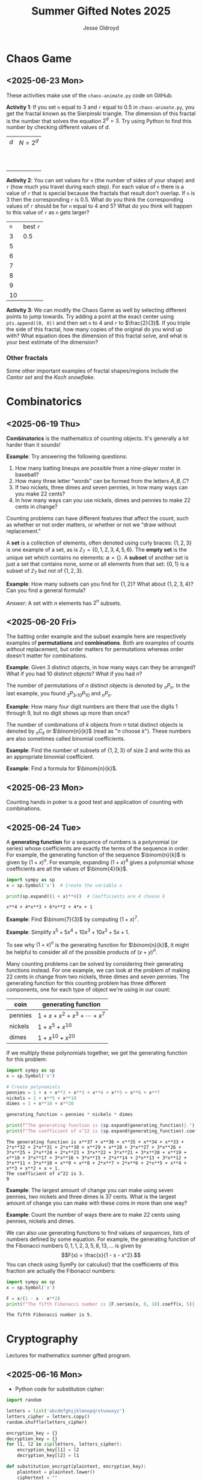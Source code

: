 #+TITLE: Summer Gifted Notes 2025
#+AUTHOR: Jesse Oldroyd

* Chaos Game
  :PROPERTIES:
  :EXPORT_FILE_NAME: chaos-game
  :END:
** <2025-06-23 Mon>
  These activities make use of the ~chaos-animate.py~ code on GitHub.

  *Activity 1*: If you set ~n~ equal to $3$ and ~r~ equal to $0.5$ in
                ~chaos-animate.py~, you get the fractal known as the Sierpinski
                triangle.  The dimension of this fractal is the number that
                solves the equation $2^d = 3$.  Try using Python to find this
                number by checking different values of $d$.

                | $d$ | $N = 2^d$ |
                |   |           |
                |   |           |
                |   |           |
                |   |           |
                |   |           |
                |   |           |
                |   |           |
                |   |           |
                |   |           |
                |   |           |
  *Activity 2*: You can set values for ~n~ (the number of sides of your shape)
                and ~r~ (how much you travel during each step).  For each value
                of ~n~ there is a value of ~r~ that is special because the
                fractals that result don't overlap.  If ~n~ is $3$ then the
                corresponding ~r~ is $0.5$.  What do you think the corresponding
                values of ~r~ should be for ~n~ equal to $4$ and $5$?  What do
                you think will happen to this value of ~r~ as ~n~ gets larger?

                | ~n~ | best ~r~ |
                |   3 | $0.5$    |
                |   5 |          |
                |   6 |          |
                |   7 |          |
                |   8 |          |
                |   9 |          |
                |  10 |          |
  *Activity 3*: We can modify the Chaos Game as well by selecting different
                points to jump towards.  Try adding a point at the exact center
                using ~pts.append([0, 0])~ and then set ~n~ to $4$ and ~r~ to
                $\frac{2}{3}$.  If you triple the side of this fractal, how many
                copies of the original do you wind up with?  What equation does
                the dimension of this fractal solve, and what is your best
                estimate of the dimension?

*** Other fractals
    Some other important examples of fractal shapes/regions include the /Cantor
    set/ and the /Koch snowflake/.
* Combinatorics
  :PROPERTIES:
  :EXPORT_FILE_NAME: combinatorics
  :END:
** <2025-06-19 Thu>
  *Combinatorics* is the mathematics of counting objects.  It's generally a lot
   harder than it sounds!

   *Example*: Try answering the following questions:
   1. How many batting lineups are possible from a nine-player roster in
      baseball?
   2. How many three letter "words" can be formed from the letters $A, B, C$?
   3. If two nickels, three dimes and seven pennies, in how many ways can you
      make 22 cents?
   4. In how many ways can you use nickels, dimes and pennies to make 22 cents
      in change?

   Counting problems can have different features that affect the count, such as
   whether or not order matters, or whether or not we "draw without
   replacement."

   A *set* is a collection of elements, often denoted using curly braces: $\{1,
   2, 3\}$ is one example of a set, as is $\mathbb{Z}_7 = \{0, 1, 2, 3, 4, 5,
   6\}$.  The *empty set* is the unique set which contains no elements:
   $\emptyset = \{ \}$.  A *subset* of another set is just a set that contains
   none, some or all elements from that set: $\{0, 1\}$ is a subset of
   $\mathbb{Z}_7$ but not of $\{1, 2, 3\}$.

   *Example*: How many subsets can you find for $\{1, 2\}$?  What about $\{1, 2,
    3, 4\}$?  Can you find a general formula?

    /Answer/: A set with $n$ elements has $2^n$ subsets.
** <2025-06-20 Fri>
    The batting order example and the subset example here are respectively
    examples of *permutations* and *combinations*.  Both are examples of counts
    /without/ replacement, but order matters for permutations whereas order
    doesn't matter for combinations.

    *Example*: Given $3$ distinct objects, in how many ways can they be
     arranged?  What if you had $10$ distinct objects?  What if you had $n$?

    The number of permutations of $n$ distinct objects is denoted by $_nP_n$.
    In the last example, you found $_3P_3, _{10}P_{10}$ and $_nP_n$.

    *Example*: How many four digit numbers are there that use the digits $1$
     through $9$, but no digit shows up more than once?

    The number of combinations of $k$ objects from $n$ total distinct objects is
    denoted by $_nC_k$ or $\binom{n}{k}$ (read as "$n$ choose $k$").  These
    numbers are also sometimes called binomial coefficients.

    *Example*: Find the number of subsets of $\{1, 2, 3\}$ of size $2$ and
     write this as an appropriate binomial coefficient.

    *Example*: Find a formula for $\binom{n}{k}$.
** <2025-06-23 Mon>
   Counting hands in poker is a good test and application of counting with
   combinations.
** <2025-06-24 Tue>
   A *generating function* for a sequence of numbers is a polynomial (or series)
   whose coefficients are exactly the terms of the sequence in order.  For
   example, the generating function of the sequence $\binom{n}{k}$ is given by
   $(1+x)^n$.  For example, expanding $(1 + x)^4$ gives a polynomial whose
   coefficients are all the values of $\binom{4}{k}$.
   #+begin_src python :results output :exports both
     import sympy as sp
     x = sp.Symbol('x')  # Create the variable x

     print(sp.expand((1 + x)**4))  # Coefficients are 4 choose k
   #+end_src

   #+RESULTS:
   : x**4 + 4*x**3 + 6*x**2 + 4*x + 1

   *Example*: Find $\binom{7}{3}$ by computing $(1 + x)^7$.

   *Example*: Simplify $x^5 + 5x^4 + 10x^3 + 10x^2 + 5x + 1$.

   To see why $(1 + x)^n$ is the generating function for $\binom{n}{k}$, it
   might be helpful to consider all of the possible products of $(x + y)^n$.

   Many counting problems can be solved by considering their generating
   functions instead.  For one example, we can look at the problem of making 22
   cents in change from two nickels, three dimes and seven pennies.  The
   generating function for this counting problem has three different components,
   one for each type of object we're using in our count:
   | coin    | generating function                |
   |---------+------------------------------------|
   | pennies | $1 + x + x^2 + x^3 + \cdots + x^7$ |
   | nickels | $1 + x^5 + x^{10}$                 |
   | dimes   | $1 + x^{10} + x^{20}$              |
   If we multiply these polynomials together, we get the generating function for
   this problem:
   #+begin_src python :results output :exports both
     import sympy as sp
     x = sp.Symbol('x')

     # Create polynomials
     pennies = 1 + x + x**2 + x**3 + x**4 + x**5 + x**6 + x**7
     nickels = 1 + x**5 + x**10
     dimes = 1 + x**10 + x**20

     generating_function = pennies * nickels * dimes

     print(f"The generating function is {sp.expand(generating_function)}.")
     print(f"The coefficient of x^22 is {sp.expand(generating_function).coeff(x, 22)}.")
   #+end_src

   #+RESULTS:
   : The generating function is x**37 + x**36 + x**35 + x**34 + x**33 + 2*x**32 + 2*x**31 + 2*x**30 + x**29 + x**28 + 3*x**27 + 3*x**26 + 3*x**25 + 2*x**24 + 2*x**23 + 3*x**22 + 3*x**21 + 3*x**20 + x**19 + x**18 + 3*x**17 + 3*x**16 + 3*x**15 + 2*x**14 + 2*x**13 + 3*x**12 + 3*x**11 + 3*x**10 + x**9 + x**8 + 2*x**7 + 2*x**6 + 2*x**5 + x**4 + x**3 + x**2 + x + 1.
   : The coefficient of x^22 is 3.
   : 9

   *Example*: The largest amount of change you can make using seven pennies, two
   nickels and three dimes is 37 cents.  What is the largest amount of change
   you can make with these coins in more than one way?

   *Example*: Count the number of ways there are to make 22 cents using pennies,
   nickels and dimes.

   We can also use generating functions to find values of /sequences/, lists of
   numbers defined by some equation.  For example, the generating function of
   the Fibonacci numbers $0, 1, 1, 2, 3, 5, 8, 13, \ldots$ is given by
   $$F(x) = \frac{x}{1 - x - x^2}.$$
   You can check using SymPy (or calculus!) that the coefficients of this
   fraction are actually the Fibonacci numbers:
   #+begin_src python :results output :exports both
     import sympy as sp
     x = sp.Symbol('x')

     F = x/(1 - x - x**2)
     print(f"The fifth Fibonacci number is {F.series(x, 0, 10).coeff(x, 5)}.")
   #+end_src

   #+RESULTS:
   : The fifth Fibonacci number is 5.

* Cryptography
  :PROPERTIES:
  :EXPORT_FILE_NAME: cryptography
  :END:
  Lectures for mathematics summer gifted program.
** <2025-06-16 Mon>
   - Python code for substitution cipher:
   #+begin_src python :results output :session yes :exports both
     import random

     letters = list('abcdefghijklmnopqrstuvwxyz')
     letters_cipher = letters.copy()
     random.shuffle(letters_cipher)

     encryption_key = {}
     decryption_key = {}
     for l1, l2 in zip(letters, letters_cipher):
         encryption_key[l1] = l2
         decryption_key[l2] = l1

     def substitution_encrypt(plaintext, encryption_key):
         plaintext = plaintext.lower()
         ciphertext = ""

         for letter in plaintext:
             if letter in encryption_key.keys():
                 ciphertext += encryption_key[letter]
             else:
                 ciphertext += letter

         return ciphertext

     def substitution_decrypt(ciphertext, decryption_key):
         ciphertext = ciphertext.lower()
         plaintext = ""

         for letter in ciphertext:
             if letter in decryption_key.keys():
                 plaintext += decryption_key[letter]
             else:
                 plaintext += letter

         return plaintext

     message = "This is my message."
     encrypted_message = substitution_encrypt(message, encryption_key)
     decrypted_message = substitution_decrypt(encrypted_message, decryption_key)

     print(f"Message: {message}")
     print(f"Ciphertext: {encrypted_message}")
     print(f"Plaintext: {decrypted_message}")
   #+end_src

   #+RESULTS:
   : Message: This is my message.
   : Ciphertext: fzty ty ce cxyypbx.
   : Plaintext: this is my message.

   - [[https://pi.math.cornell.edu/~mec/2003-2004/cryptography/subs/frequencies.html][Frequency diagram]] for letters of the English language.

   - *Example*: The following message has been encrypted using a substitution
     cipher: 'ykbk nk vbk, og pijlyvggcg, nktz qobaogov.'
     Decrypt this message.

     /Answer/: The frequency diagram above gives us some clues as to what each
     letter could represent.  In particular, since ~e~ is the most common letter
     of the English alphabet and ~g~ and ~k~ are frequent letters in the above
     message, we can try to replace either of these letters (but not both!) with
     ~e~:
     #+begin_src python :session yes :exports both
       ciphertext = 'ykbk nk vbk, og pijlyvggcg, nktz qobaogov'
       decrypt2 = {'k':'e'} # Try replacing k with e
       substitution_decrypt(ciphertext, decrypt2)
     #+end_src

     #+RESULTS:
     : yebe ne vbe, og pijlyvggcg, netz qobaogov

     Since the first word becomes ~yebe~, we now look for a four-letter word in
     English that has an ~e~ in the second and last entries.  One example, after
     some trial and error, is ~here~.  So now we try replacing ~y~ with ~h~ and
     ~b~ with ~r~:
     #+begin_src python :session yes :exports both
       decrypt2['y'] = 'h'
       decrypt2['b'] = 'r'
       substitution_decrypt(ciphertext, decrypt2)
     #+end_src

     #+RESULTS:
     : here ne vre, og pijlhvggcg, netz qoraogov

     Now the first phrase in this message looks like it could be "here we are",
     and so we continue with these substitutions:
     #+begin_src python :session yes :exports both
       decrypt2['n'] = 'w'
       decrypt2['v'] = 'a'
       substitution_decrypt(ciphertext, decrypt2)
     #+end_src

     #+RESULTS:
     : here we are, og pijlhaggcg, wetz qoraogoa

     A natural word that follows the phrase "here we are" is "in", so once again
     we add those letters to our key:
     #+begin_src python :session yes :exports both
       decrypt2['o'] = 'i'
       decrypt2['g'] = 'n'
       substitution_decrypt(ciphertext, decrypt2)
     #+end_src

     #+RESULTS:
     : here we are, in pijlhanncn, wetz qirainia

     A little bit more trial and error gives the (likely) decrypted message:
     "here we are, in Buckhannon, West Virginia".
** <2025-06-17 Tue>
   A *Caesar cipher* is an ancient cryptographic technique that represents a
   special case of the substitution cipher mentioned above.  Also called a
   /shift cipher/, this cipher simply shifts each letter of the alphabet down by
   a certain amount:
   | a | b | c | d | e | f | g | h | i | j | k | l | m | n | o | p | q | r | s | t | u | v | w | x | y | z |
   | d | e | f | g | h | i | j | k | l | m | n | o | p | q | r | s | t | u | v | w | x | y | z | a | b | c |

   The above table is an example of a ~ROT3~ Caesar cipher since each letter was
   shifted three letters along the alphabet.

   *Example*: Use the ~ROT3~ cipher above to encrypt the message ~Picard is
    better than Kirk.~  What Caesar cipher is the decryption key for the ~ROT3~
    cipher?  You can use the application [[https://caesar-cipher.com/caesar-cipher-wheel][here]] to help you visualize the cipher.

   *Example*: The Caesar cipher is also vulnerable to frequency analysis just
    like the substitution cipher is.  Using this, try to decrypt the following
    message encrypted using the Caesar cipher:
    #+begin_src python :results output :exports results
      letters = list('abcdefghijklmnopqrstuvwxyz')
      letters_rotated = []
      for j in range(26):
          new_letter_pos = (j+15)%26
          letters_rotated.append(letters[new_letter_pos])

      message = "Is anyone even able to figure out this message?  I'm not sure."

      encryption_key = {}
      decryption_key = {}
      for l1, l2 in zip(letters, letters_rotated):
          encryption_key[l1] = l2
          decryption_key[l2] = l1

      def substitution_encrypt(plaintext, encryption_key):
          plaintext = plaintext.lower()
          ciphertext = ""

          for letter in plaintext:
              if letter in encryption_key.keys():
                  ciphertext += encryption_key[letter]
              else:
                  ciphertext += letter

          return ciphertext

      def substitution_decrypt(ciphertext, decryption_key):
          ciphertext = ciphertext.lower()
          plaintext = ""

          for letter in ciphertext:
              if letter in decryption_key.keys():
                  plaintext += decryption_key[letter]
              else:
                  plaintext += letter

          return plaintext

      print(substitution_encrypt(message, encryption_key))
    #+end_src

    #+RESULTS:
    : xh pcndct tktc pqat id uxvjgt dji iwxh bthhpvt?  x'b cdi hjgt.

    Part of the reason the Caesar cipher is so easy to crack, like any other
    substitution cipher, is because there is a one-to-one correspondence between
    letters before and after encryption.  One way to address this is to use a
    combination of Caesar ciphers as in the Vigenere cipher.  Such a cipher
    makes use of a table like the following to encrypt a message: [[https://en.wikipedia.org/wiki/Vigen%C3%A8re_cipher#/media/File:Vigen%C3%A8re_square_shading.svg][Vigenere
    cipher]].

    This encryption scheme involves first choosing a /keyword/ and then using
    the keyword to determine the corresponding encryption.  For example, the
    message ~I'M THE BEST AT USING MAKING SECRETS~ with the keyword ~CATS~ would
    encrypt to ~KMMZGBXKCAMECKBFISYUTEMK~.  The encryption process works by
    selecting a row of the above Vigenere table using an appropriate letter from
    the keyword and a column using the corresponding letter of the plaintext to
    produce the encrypted letter.  The decryption process works by choosing a
    row of the table by using the keyword, following along the row until you hit
    the ciphertext letter, and then using the column to determine the plaintext
    letter.

    *Example*: using the Vigenere cipher with the keyword ~BAD~, /encrypt/ the
     plaintext ~WHOYOUGONNACALL~ and /decrypt/ the ciphertext ~HOVFAKBWNT~.

    The Vigenere cipher long had a reputation for being unbreakable without
    knowing the keyword, but in the 19th century mathematicians developed
    methods for analyzing this cipher using frequency analysis.  To get an idea
    of how this analysis works, suppose that some message is encrypted with an
    unknown keyword to get ~URCAFYBBIKVLURCAFYBBI~.  A segment of this coded
    message is repeated, which suggests that this segment corresponds to the
    same word or phrase in the original message.  The second segment starts $12$
    positions after the first, and so the keyword or phrase must be either $1$,
    $2$, $3$, $4$, $6$, or $12$ letters long.  Since $1$, $2$, and $3$ would be
    very short (and therefore weak) keywords, one can assume that the keyword is
    $4$ letters long.

    Now suppose we also happen to learn that the words ~DONTKNOW~ were
    transmitted in this message.  An interesting thing happens if we shift this
    phrase by $4$ letters and then "subtract"  the shifted version from the
    original: ~DONTKNOW-KNOW____~ becomes ~TBZX____~.  Why is this important?
    Because the same sequence also shows up if we apply the same operation to
    the ciphertext.  This means that the position of the ciphertext that
    corresponds to ~TBZK~ in the difference must also be the location of the
    word ~KNOW~.  If we subtract the word ~KNOW~ from its corresponding
    ciphertext, we get the keyword used to encrypt the message.  And once we
    know the keyword, we can decrypt the rest of the message.
** <2025-06-18 Wed>
   Suppose that Alice and Bob want to send a message to each other across a
   noisy room, but they don't want anyone else to be able to understand what the
   message says.  They are also unable to get close enough to each other to
   relay the message in person, so they must rely on /public-key cryptography/
   to securely relay their information.

   Public-key cryptography works by creating a *private key* and a *public key*
   for every individual.  If Alice wants to send a message to Bob, then she can
   encrypt the message using Bob's public key and send it along.  Once Bob
   receives the message, they can decrypt the message with their own private
   key.  A nice example of this process is outlined [[https://crypto.mste.illinois.edu/][here]], and an
   encryption/decryption app is located [[https://crypto.mste.illinois.edu/encryption][here]].

   Public-key cryptography relies on properties of prime numbers to work
   securely.  In particular, the fact that multiplication is quick and factoring
   is difficult (or at least seems to be difficult) is essential.  The RSA
   algorithm is the oldest and one of the most widely used public-key
   cryptosystems and has two components: /key generation/ and
   /encryption-decryption/.  For more, you can view Chapter 8 of [[https://cacr.uwaterloo.ca/hac/about/chap8.pdf][The Handbook of
   Applied Cryptography]].  For key generation for person $A$:
   1. Generate two distinct primes $p$ and $q$ that are roughly the same size.
      The larger they are, the harder your key will be to crack.
   2. Set $n = pq$ and $\phi = (p-1)(q-1)$.
   3. Select an integer $e_A$ between $1$ and $\phi$ such that the greatest
      common divisor of $e_A$ and $\phi$ is equal to $1$.
   4. Find the unique integer $d_A$ between $1$ and $\phi$ such that $d_Ae_A =
      1\mod\phi$.  Your public key is $(n, e_A)$ and your private key is $d_A$.
   To encrypt a message from person $A$ to person $B$:
   1. Person $A$ should obtain person $B$'s public key $(n, e_B)$.
   2. Now, $A$ should take their message (viewed as an integer $m$ in
      $\mathbb{Z}_n$) and compute $c = m^e_B\mod n$.  This represents the
      ciphertext of the plaintext message $m$ and is transmitted to person $B$.
   3. Finally, person $B$ can decrypt the message by raising it to their own
      secret key: $m = c^d_B \mod n$.

   *Example*: Create your own private and public keys using $p = 7121$ and $q =
    6577$ and then use it to encrypt/decrypt a message.
   #+begin_src python :results output :export both
     import random
     from math import gcd

     p = 7121
     q = 6577

     n = p*q
     phi = (p - 1)*(q - 1)

     # The code below picks a random value for e, but we need to make sure
     # that the greatest common divisor of e and phi is equal to 1
     while True:
         e = random.randint(1, phi)
         if gcd(e, phi) == 1:
             break

     # Now we construct d so that de = 1 mod phi
     d = pow(e, -1, phi) # Computes e^-1 mod phi
     print(f"My public key times my private key is {d*e % phi}.")

     print(f"My public key is ({n}, {e}).")

     # At this point you have everything you need to create your public-key
     # cipher.  Try encoding the message below using someone else's public
     # key and then send the resulting ciphertext to them.  If they can
     # decrypt it using their own private key, you're good!
     message = 12
   #+end_src

   #+RESULTS:
   : My public key times my private key is 1.
   : My public key is (46834817, 42296461).
** <2025-06-20 Fri>
   *Example* (/requires algebra!/): explain why knowing $p$ and $q$ is enough to
    crack any cryptosystem like the above.  /Hint/: you need to see if you can
    solve for $d$ in terms of $e$, $p$ and $q$ using the fact that $de =
    1\mod\phi$.

   Since it's basically trivial to find the private key given knowledge of the
   primes $p$ and $q$ used to create the public key, we want to generate a new
   set of primes for each key we create.  One approach to doing so relies on
   generating random integers and then checking if the integers generated are
   actually prime (go figure).  This requires using a /primality test/ to check
   if the resulting integers are actually prime.  An old yet useful test is
   provided by *Fermat's Theorem*:
   #+begin_quote
   If $p$ is a prime number, then $a^p - a$ is a multiple of $p$ for any integer
   $a$.  Equivalently, if $p$ is prime then $a^p = a \mod p$.
   #+end_quote
   Note that this test doesn't tell us precisely when a number is prime, but it
   can let us know if a number is composite.  A relatively simple way to use
   this test to determine if a given number $p$ is prime is as follows:
   1. Decide how many tests you want to run using Fermat's Theorem.  Call this
      number $n$.
   2. For $i=1$ to $n$, do the following:
      1) Pick a random integer between $2$ and $p - 2$.
      2) Set $r = a^{p-1} \mod p$.
      3) If $r\neq 1$, STOP. You now know that $p$ is composite.  Otherwise,
         repeat from above and pick another random integer between $2$ and $p -
         2$.

   *Example*: Create a function ~fermat~ that implements the primality test
    above, then try applying your function to test whether or not the numbers
    $99$, $143$ and $561$ are prime.

   *Example*: Create a functions ~rsa_encode~ and ~rsa_decode~ to encode and
    decode messages using the RSA public key cryptosystem.  To help transform
    your messages into integers (which is where the magic happens), the
    following ~int_to_string~ and ~string_to_int~ functions have been provided,
    along with code checking if the length of the message is appropriate given
    your choice of public key.

    You should also test encoding/decoding messages by using [[https://docs.google.com/spreadsheets/d/1SSRPpVFkYkC3gRzlxZRsxKzPYyUtbbdyk9YBlAQOGTQ/edit?usp=sharing][this Google Sheets
    document]].  You will want to paste your public key $(n, e)$ into this sheet
    along with any encrypted message you'd like to send to someone else.
    #+begin_src python :results output :exports code
      import math
      import random
      import sympy as sp

      message = "Howdy"

      def string_to_int(s):
          return int.from_bytes(s.encode(), byteorder='little')

      def int_to_string(i):
          length = math.ceil(i.bit_length() / 8)
          return i.to_bytes(length, byteorder='little').decode()

      print(f"Message: {message}")
      print(f"Integer: {string_to_int(message)}")
      print(f"Message again: {int_to_string(string_to_int(message))}")

      # Whatever n is, it must be larger than the integer value of your
      # message.  Otherwise, your message will not be properly encoded.
      # This function will help you check if the message you want to send to
      # someone else is compatible with their public key.

      def message_length_check(n, message=[]):
          """Check if key is large enough for given message.  If no message
          is provided, then the function only returns the maximum possible
          size of a message you can send with the given public key.

          """
          print(f"Since n={n}, any message you send must be less than {n.bit_length()//8} bytes.")
          if len(message) != 0:
              print(f"Your message is {len(message.encode())} bytes long.")

              if n < string_to_int(message):
                  raise ValueError("Warning! Your message is too long for this public key.")

      # The code below picks a random value for e, but we need to make sure
      # that the greatest common divisor of e and phi is equal to 1
      def rsa_keygen(a=1e7, b=1e8):
          """
          Generate public and private keys using p and q.
          """
          p = sp.randprime(a, b)
          q = sp.randprime(a, b)

          n = p*q
          phi = (p - 1)*(q - 1)
          while True:
              e = random.randint(1, phi)
              if math.gcd(e, phi) == 1:
                  break

          # Now we construct d so that de = 1 mod phi
          d = pow(e, -1, phi) # Computes e^-1 mod phi
          if d*e % phi != 1:
              raise ValueError("Unable to generate private key.")

          print(f"My public key is ({n}, {e}).")
          print(f"This public key can support message lengths up to {n.bit_length()//8} bytes.")

          return n, e, d

      def encode_msg(msg, n, e):
          """Use public keys n and e to encode a message.  This function
          makes use of string_to_int() to convert a string to an integer
          before performing the encryption.  Note that the values of n and e
          that you use here must be the public key of the recipient you
          intend to send your message to.

          """
          message_length_check(n, msg)

          message = string_to_int(msg)
          ciphertext = pow(message, e, n)

          return ciphertext

      def decode_msg(cipher, n, d):
          """Decode ciphertext encrypted using your public key.  The value
          of n and d must be your own values generated above.

          """
          message = pow(cipher, d, n)
          plaintext = int_to_string(message)

          return plaintext
    #+end_src

    #+RESULTS:
    : Message: Howdy
    : Integer: 521376591688
    : Message again: Howdy
    : Warning! Your message is too long for this public key.
    : Since n=46834817, any message you send must be less than 3 bytes.
    : Your message is 5 bytes long.

* Discrete mathematics
  :PROPERTIES:
  :EXPORT_FILE_NAME: discrete
  :END:
  Lectures for computer science summer gifted program.
** <2025-06-16 Mon>
   - Consider the problem of counting all multiples of $3$ or $5$ located below
   $1000$.  We'd like to solve this with a computer, but first we need to
   translate this into a form our computer program (Python) can understand.
   Therefore, it's not a bad idea to follow the workflow below:
   1. If the problem is too complicated, try to solve a simpler version of the
      problem.  Try multiple versions until you're confident you have a strategy
      that will work in general.  In particular, you want to make sure your
      strategy can appropriate deal with any /edge cases/.
   2. Try writing down the exact steps of your solution in good detail.  You
      will need a concrete description of your solution (i.e., an *algorithm*)
      to implement in your program.
   3. Convert each step of your algorithm into an appropriate section of
      computer code.  If you find this difficult to do at a particular step, it
      might mean you need to break this step into several simpler steps.

   For the previous problem of counting multiples, here is one potential
   algorithm:
   1. Count all the multiples of $3$ that are below $1000$.  Call this number
      $n_1$.
   2. Count all the multiples of $5$ that are below $1000$.  Call this number
      $n_2$.
   3. Count all the multiples of $3$ and $5$ that are below $1000$.  Call this
      number $n_3$.
   4. Compute $n_1 + n_2 - n_3$.


   - For another problem (also taken from [[https://projecteuler.net/][Project Euler]]), define the value of
     the $n^\text{th}$ *Fibonacci number* by the equations

   $$F_0 = 1, F_1 = 2\text{ and } F_n = F_{n-1}+F_{n-2}.$$

   Find the sum of the *even-valued* Fibonacci numbers that
   do not exceed $4000000$.
** <2025-06-17 Tue>
   Number theory is the study of the set of natural numbers $\mathbb{N}$, which
   for us is just the set of nonnegative whole numbers.  Since the prime numbers
   are the "building blocks" of every positive integer, number theory pays
   special attention to these numbers and the related concept of /divisibility/.
   In particular, we say that $j$ *divides* $k$ if there is a whole number $m$
   such that $k = mj$.  For instance, $2\mid 4$ and $15\mid60$ but $8\nmid20$.

   We can use Python to check if one number divides another quite easily using
   the *modulo* operator ~%~:
   #+begin_src python :exports both :results yes
     4%2 # = 0 since 2 | 4
     60%15 # = 0 since 15 | 60%15
     20%8 # does NOT equal 0 since 8 does not divide 20
   #+end_src

   *Example*: What does the modulo operator represent?  For example, if ~n%4~
    evaluates to $3$ for some mystery number $n$, what does this tell us about
    $n$?

   *Example*: What are all of the possible values of ~n%4~?  What about ~n%6~?

   Arithmetic with the modulo operator is called *modular arithmetic*.  We
   denote the result of ~k%n~ with the notation $k\mod n$.

   *Example*: Find $9\mod 5$ and $4452 \mod  71$.

   *Example*: If $k$ is a number that is a multiple of $3$ (i.e., $3\mid k$),
    what is true about $k\mod 3$?  What about the sum of its digits modulo $3$?

   An important property of modular arithmetic is that it "respects" regular
   arithmetic: if $a+b=c$ then $(a+b)\mod n = c \mod n$.

   *Example*: Modular arithmetic has applications in diverse fields of
    mathematics and its applications.  One important example lies in /error
    correcting codes/.  For example, the ISBN-10 is a ten digit number that is
    used to identify a specific text.  However, this can't be any ten digit
    number as some structure is required to help with identification.  A certain
    (amazing) book has ISBN given by $0691175918$.  To check that this is a
    valid ISBN, we multiply each digit by a decreasing sequence starting at 10,
    and then check if the result is a multiple of $11$:
    #+begin_src python :results output :exports both
      # isbn = 0691175918

      checksum = 10*0 + 9*6 + 8*9 + 7*1 + 6*1 + 5*7 + 4*5 + 3*9 + 2*1 + 1*8
      print(checksum%11)
    #+end_src

    #+RESULTS:
    : 0

    *Example*: Is $0416522351$ a valid ISBN-10 number?

    *Example*: Suppose that a book has a partial ISBN-10 number given by
     $030654401?$, where the last digit is unreadable.  What must the last
     digit be?

    The value of $k\mod n$ can be found using the *division algorithm*, which
    is one of the oldest and most important algorithms in mathematics.

    *Example*: Implement the division algorithm in Python.  As an example of
    what your algorithm should be capable of, ~division(45322, 21)~ should
    return the following values for the quotient $q$ and remainder $r$:

    #+begin_src python :exports results :results output
      def division(m, n):
        if m%1 != 0 or n%1 != 0 or m < 0 or n < 0:
          raise ValueError('Please enter nonnegative integers!')
        else:
          q = 0
          r = m
          while r >= n:
            q = q+1
            r = m - q*n

          return q, r

      print(division(45322, 21))
    #+end_src

    #+RESULTS:
    : (2158, 4)

     Modular arithmetic is also useful when dealing with /cyclic/ quantities.

    *Example*: A video game puzzle involves rotating three concentric rings so
     that their platforms line up.  At the start of the puzzle, the platforms
     are pointing east.  To solve the puzzle, all the platforms must be pointing
     south.  If moving a ring moves its adjacent circles in the opposite
     direction by the same amount, what moves will solve the puzzle?

     *Answer*: The puzzle is equivalent to solving the system of equations given
      by

      $$-x-y=1, -x+y-z=1, -y+z=1$$

      over $\mathbb{Z}_4$, where $x$ is the number of moves required of the
      inner ring, $y$ the middle and $z$ the outer.  This can easily be done
      using Python:
     #+begin_src python :results none :exports code
       from sympy import solve
       from sympy.abc import x, y, z

       print(solve([-x-y-1, -x+y-z-1, -y+z-1], [x,y,z]))
     #+end_src

    The Caesar cipher (and Vigenere cipher) is also an application of modular
    arithmetic.

    *Example*: Create a Python program that implements the Caesar cipher.  The
     program should be able to take a given string and a given rotation value
     and return the encrypted version of that string.

    *Example*: An *affine cipher* is a modified form of the Caesar cipher that
    makes use of multiplication as well as addition to shift letters around.
    These ciphers take the form $f(x) = ax + b \mod 26$ when using the English
    alphabet.  Modify your code from the last example to create an affine
    cipher.

    Modular arithmetic is also useful in the construction of *one-way
    functions*, which are tools to verify correctness or integrity of some
    transmission.  For example, a recipient can use a one-way function to verify
    that they have successfully decrypted a message without referring to the
    message itself.  A good one-way function should be easy to compute but very
    difficult to invert.

    *Example*: Create a one-way function $f(x)$ as follows: let $n = 894847$ and
     define $f(x) = x^3 \mod n$ for $x$ in $\mathbb{Z}_n$.  Use this function to
     determine which other group in class was given the same number as you.
* Graph Theory
  :PROPERTIES:
  :EXPORT_FILE_NAME: graph-theory
  :END:
** <2025-06-24 Tue>
   A *graph* is a network of vertices (also called nodes) and edges.  The edges
   indicate relationships between vertices.

   *Example*: A social network is a graph whose vertices are people.  What
    should the edges represent?

   In graph theory we're interested in the structures of graphs and their
   properties.  One important type of property is whether or not we can travel
   all of the edges without retracing any.

   *Activity 1*: For the given graphs, try to find a way to trace the graph
    without tracing over an edge more than once.  See if you can find the
    pattern!  There is one, but it's a little tricky to spot...
    | Graph | start | end |
    |-------+-------+-----|
    |       |       |     |
    |       |       |     |
    |       |       |     |
    |       |       |     |
    |       |       |     |
    |       |       |     |
    |       |       |     |
   Another important property is /planarity/, which means that we can draw the
   graph without intersecting edges.

   *Activity 2*: For the given graphs, try to determine if they are planar or
    not.
    | Graph | Planar? |
    |-------+---------|
    |       |         |
    |       |         |
    |       |         |
    |       |         |
    |       |         |
    |       |         |
    |       |         |
   *Activity 3*: The vertices, edges and faces of a planar graph satisfy a
    certain relationship.  Can you find it?
    | Graph | V | E | F |
    |-------+---+---+---|
    |       |   |   |   |
    |       |   |   |   |
    |       |   |   |   |
    |       |   |   |   |
    |       |   |   |   |
    |       |   |   |   |
    |       |   |   |   |
* Number Theory
  :PROPERTIES:
  :EXPORT_FILE_NAME: number-theory
  :END:
** <2025-06-24 Tue>
  The mathematical basis for the cryptographic systems we looked at was modular
  arithmetic.  This type of arithmetic is based on computing remainders, and so
  prime numbers play an essential part here.

  Perhaps the two most important facts we use when working with modular
  arithmetic are the following: modular arithmetic respects regular addition;
  and modular arithmetic respects regular multiplication.  Both facts follow
  from the division algorithm.

  *Example*: Let $n$ be a nonnegative integer and let $a = b\mod n$ and $c =
   d\mod n$.  Show that $a+c = b+d \mod n$.

  /Answer/: Remainders!

  When we looked at RSA public key cryptography, we needed to be able to find
  two integers $e$ and $d$ such that $ed = 1 \mod \phi$.  If you look at the
  code we used for that, we only required that $\gcd(e, \phi) = 1$.  In
  particular, if two numbers have no common factors aside from $1$, then we can
  find this "modular inverse."

  *Example*: Find $3^{-1}\mod 8$ and $4^{-1}\mod 6$ if possible.

  The existence of these inverses can be proved in general using /Bezout's
  Identity/, which states the following:
  #+begin_quote
  If $a,b$ are integers and $\gcd(a,b) = d$, then there exist integers $r,s$
  such that $ra+sb = d$.
  #+end_quote

  Inverses can be used to solve /congruence equations/ of the form $ax = b\mod
  n$.

  *Example*: Solve the following congruences for $x$:
  1. $5x = 8 \mod 9$.
  2. $4x - 5 = 12 \mod 7$.
  3. $6x = 8 \mod 10$.
  4. $6x = 7 \mod 10$.

  *Example*: An *affine cipher* is a cipher of the form $ax + b \mod 26$, where
  $x\in \mathbb{Z}_26$.  This is a generalization of the Caesar cipher, which is
  an affine cipher with $a = 1$.  Suppose we decide to set up our own affine
  cipher.  What should be true about $a$?

* Numerical Analysis
  :PROPERTIES:
  :EXPORT_FILE_NAME: numerical-analysis
  :END:
** <2025-06-18 Wed>
  Many mathematical models are written in terms of *differential equations*.
  These are equations that describe how some quantity $y$ changes over time (or
  position, or...).  A simple example of such an equation is $y' = y$ where
  $y(x)$ is some (for now) unknown function.

  Many differential equations are difficult if not impossible to solve exactly,
  and so numerical approaches have been developed for estimating solutions to
  these equations.  In these notes we're going to look at how we can implement
  some of these approaches here.

  *Euler's Method* is probably the simplest method to approximate the solution
   of a differential equation.  For this method, we usually have some initial
   data (represented as a point $(x_0, y_0)$) and we want to figure out $y(x)$
   for some other value of $x$.  We can try to estimate $y(x)$ by using
   information about how $y$ changes (it's differential equation!) and by
   choosing a step-size $h$.  Euler's Method can be effective on equations of
   the form $y' = f(t, y), y(t_0) = y_0$.
** <2025-06-19 Thu>
  *Example*: A car leaves Buckhannon at 12 p.m.  You happen to know how fast the
  car is traveling at 1 p.m., 2 p.m., 3 p.m. and 4 p.m.:
  | time        | 12 |  1 |  2 |  3 |  4 |
  | speed (mph) | 60 | 45 | 55 | 50 | 60 |
  How far away is the car from Buckhannon at 5 p.m., assuming that the car is
  always moving in the same direction?
  #+begin_src python
    # NumPy helps us out with doing the actual calculations
    import numpy as np

    # We need to set up some data for NumPy to use.
    velocities = np.array([60, 45, 55, 50, 60])
    times = np.linspace(0, 4, num=5)
  #+end_src

  *Example*: Write a function in Python ~euler_m~ that implements Euler's
  Method.
  #+begin_src python :results output
    import numpy as np

    def euler_m(f, t0, y0, h, n):
        tn, yn = t0, y0

        for i in range(n):
            yn = yn + h*f(tn, yn)
            tn = tn + h

        return np.array([tn, yn])

    def f(t, y):
        return y

  #+end_src
** <2025-06-23 Mon>
  Numerical analysis is generally concerned with how to efficiently solve or
  approximate solutions of mathematical problems.  Efficiency does not just mean
  accuracy!  We are also concerned with computational costs and ease of
  implementation.

  A common use of numerical analysis is in solving algebraic equations that are
  difficult if not impossible to solve exactly.

  *Example*: Solve $x^3 - 3x + 1= 0$.
  #+begin_src python :results output :exports both
    import matplotlib.pyplot as plt
    import numpy as np

    x = np.linspace(-2, 2)
    y = x**3 - 3*x + 1

    plt.axhline(0, color="k")
    plt.axvline(0, color="k")
    plt.grid()
    plt.plot(x, y, "b")
    plt.show()
  #+end_src

  #+RESULTS:

  The above algorithm has two very useful characteristics: given that our
  function is "continuous" we can estimate how far away we are from a solution
  at each step (the *error*).  Also, we know that the error is approaching $0$,
  which means that our algorithm produces values that will at worst get
  arbitrarily close to the solution.

  *Example*: How many steps of the above algorithm must be used to guarantee
   that we are within $0.01$ of the true value of the solution of $x^3 - 3x + 1
   = 0$ in the interval $[1, 2]$?
** <2025-06-24 Tue>
  Another tool for finding roots (i.e., solutions of equations of the form $f(x)
  = 0$) is /fixed-point iteration/.  This involves computing a function
  successively on its own values to solve an equation of the form $f(x) = x$.

  *Example*: Try to solve the equation $\cos(x) = x$ by fixed-point iteration.

  /Answer/:
  #+begin_src python :results output :exports both
    import numpy as np
  #+end_src

  Recursive procedures like the above are common in numerical analysis, as they
  allow us to take a complicated problem and break it into simpler versions of
  itself.  Many important mathematical functions and constants can also be
  defined recursively.

  *Example*: The *factorial function*, $n!$, is defined recursively as follows:
  1. if $n > 1$ then $n! = n(n-1)!$.  This is a /recurrence relation/.
  2. if $n = 0$ then $0! = 1$.  This is a /base case/.
  Implement this function in Python.

  *Example*: The $n$th Fibonacci number is given by the recurrence relation
  $$F_n = F_{n-1} + F_{n-2}$$
  with base cases $F_0 = F_1 = 1$.  Write a Python function that implements this
  definition to compute the $n$th Fibonacci number.

  *Example*: (taken from /Tea Time for Numerical Analysis/, pg. 37) What is the
   minimum number of moves required to solve the Tower of Hanoi puzzle using
   three disks?  What is the minimum number of moves to solve the puzzle if it
   involves four disks instead?  You can use the web app located [[https://www.mathsisfun.com/games/towerofhanoi.html][here]] to help
   you answer this question.

  Recursion also shows up quite a bit in mathematical arguments.  In this case,
  we call it /induction/.

  *Example*: Explain why any polygon can be /triangulated/, i.e., divided into
   triangles.
